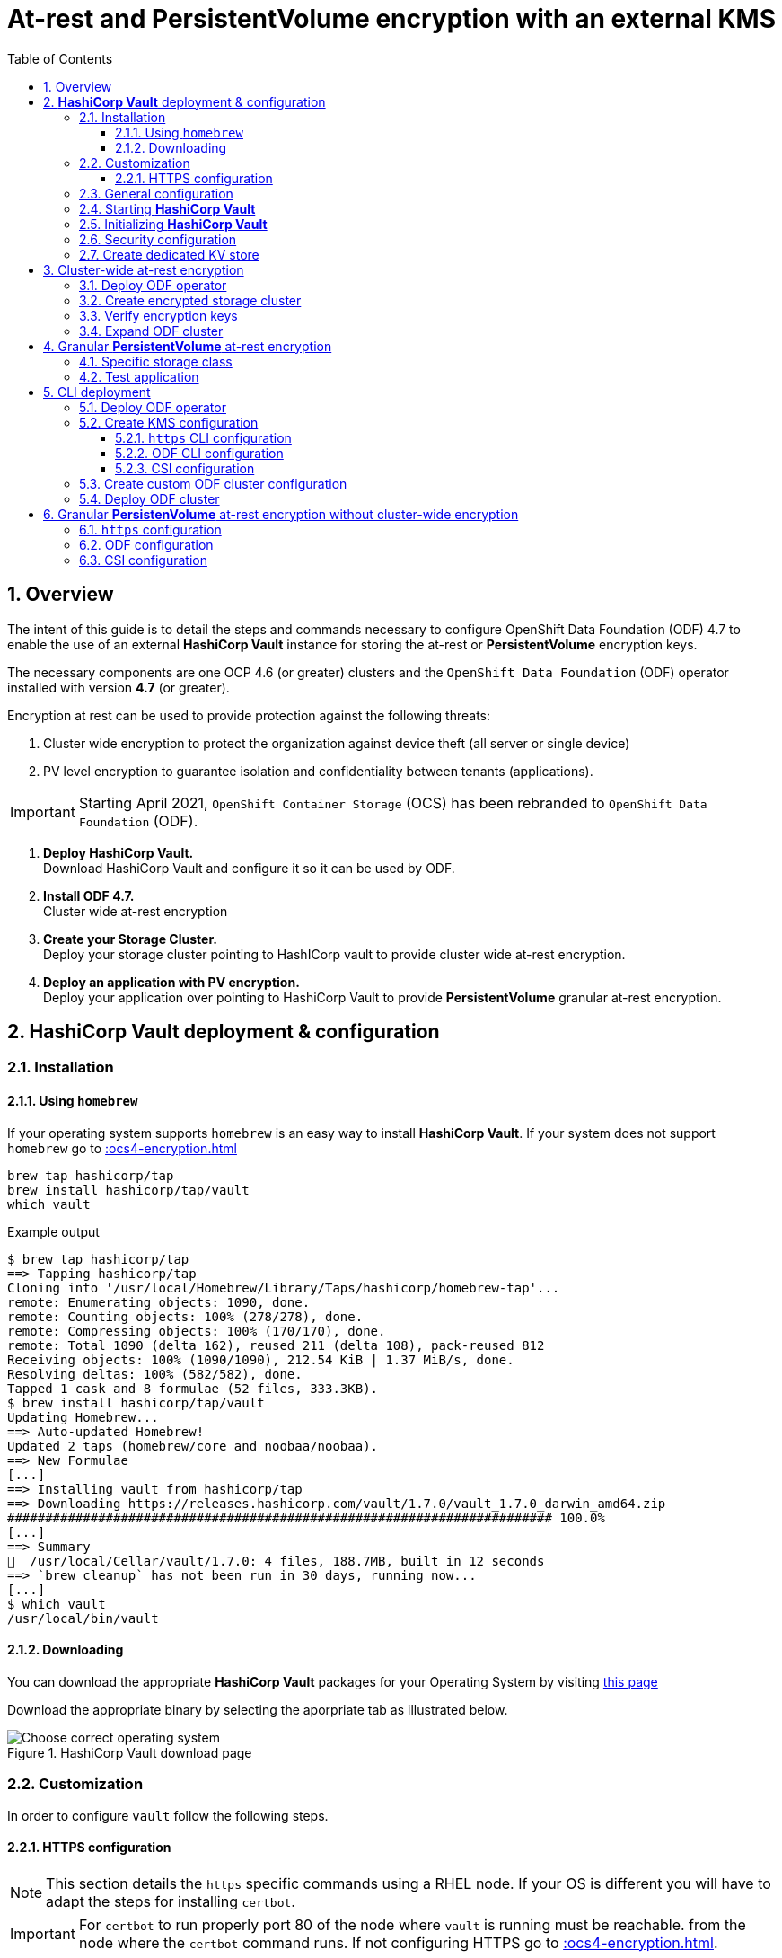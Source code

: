 = At-rest and *PersistentVolume* encryption with an external KMS
:toc:
:toclevels: 4
:icons: font
:source-language: shell
:numbered:
// Activate experimental attribute for Keyboard Shortcut keys
:experimental:
:source-highlighter: pygments
:hide-uri-scheme:

== Overview

The intent of this guide is to detail the steps and commands necessary to
configure OpenShift Data Foundation (ODF) 4.7 to enable the use of an external
*HashiCorp Vault* instance for storing the at-rest or *PersistentVolume* encryption keys.

The necessary components are one OCP 4.6 (or greater) clusters and the `OpenShift Data
Foundation` (ODF) operator installed with version *4.7* (or greater).

Encryption at rest can be used to provide protection against the following threats:

. Cluster wide encryption to protect the organization against device theft (all server or single device)
. PV level encryption to guarantee isolation and confidentiality between tenants (applications).

IMPORTANT: Starting April 2021, `OpenShift Container Storage` (OCS) has been rebranded
to `OpenShift Data Foundation` (ODF).

[start=1]
. *Deploy HashiCorp Vault.* +
Download HashiCorp Vault and configure it so it can be used by ODF.
. *Install ODF 4.7.* +
Cluster wide at-rest encryption
. *Create your Storage Cluster.* +
Deploy your storage cluster pointing to HashICorp vault to provide cluster wide at-rest encryption.
. *Deploy an application with PV encryption.* +
Deploy your application over pointing to HashiCorp Vault to provide *PersistentVolume* granular at-rest encryption.

== *HashiCorp Vault* deployment & configuration

=== Installation

==== Using `homebrew`

If your operating system supports `homebrew` is an easy way to install *HashiCorp Vault*.
If your system does not support `homebrew` go to xref::ocs4-encryption.adoc#_downloading[]

[source,shell]
----
brew tap hashicorp/tap
brew install hashicorp/tap/vault
which vault
----
.Example output
----
$ brew tap hashicorp/tap
==> Tapping hashicorp/tap
Cloning into '/usr/local/Homebrew/Library/Taps/hashicorp/homebrew-tap'...
remote: Enumerating objects: 1090, done.
remote: Counting objects: 100% (278/278), done.
remote: Compressing objects: 100% (170/170), done.
remote: Total 1090 (delta 162), reused 211 (delta 108), pack-reused 812
Receiving objects: 100% (1090/1090), 212.54 KiB | 1.37 MiB/s, done.
Resolving deltas: 100% (582/582), done.
Tapped 1 cask and 8 formulae (52 files, 333.3KB).
$ brew install hashicorp/tap/vault
Updating Homebrew...
==> Auto-updated Homebrew!
Updated 2 taps (homebrew/core and noobaa/noobaa).
==> New Formulae
[...]
==> Installing vault from hashicorp/tap
==> Downloading https://releases.hashicorp.com/vault/1.7.0/vault_1.7.0_darwin_amd64.zip
######################################################################## 100.0%
[...]
==> Summary
🍺  /usr/local/Cellar/vault/1.7.0: 4 files, 188.7MB, built in 12 seconds
==> `brew cleanup` has not been run in 30 days, running now...
[...]
$ which vault
/usr/local/bin/vault
----

==== Downloading

You can download the appropriate *HashiCorp Vault* packages for your Operating System by visiting https://www.vaultproject.io/downloads[this page]

Download the appropriate binary by selecting the aporpriate tab as illustrated below.

.HashiCorp Vault download page
image::ODF-4.7-Hashicorp-Vault_DownloadPage.png[Choose correct operating system]

=== Customization

In order to configure `vault` follow the following steps.

==== HTTPS configuration

NOTE: This section details the `https` specific commands using a RHEL node.
If your OS is different you will have to adapt the steps for installing `certbot`.

IMPORTANT: For `certbot` to run properly port 80 of the node where `vault` is running must be reachable.
from the node where the `certbot` command runs. If not configuring HTTPS go to xref::ocs4-encryption.adoc#_general_configuration[].

[source,shell]
----
mkdir -p ./vault/config/vault-server-tls
sudo yum install -y certbot
sudo certbot certonly --standalone --noninteractive --agree-tos -m \{your-email\} -d \{your-vault-dns-name\}
----
.Example output
----
Saving debug log to /var/log/letsencrypt/letsencrypt.log
Plugins selected: Authenticator standalone, Installer None
Starting new HTTPS connection (1): acme-v02.api.letsencrypt.org
Requesting a certificate for external-vault.ocstraining.com
Performing the following challenges:
http-01 challenge for external-vault.ocstraining.com
Waiting for verification...
Cleaning up challenges

IMPORTANT NOTES:
 - Congratulations! Your certificate and chain have been saved at:
   /etc/letsencrypt/live/external-vault.ocstraining.com/fullchain.pem
   Your key file has been saved at:
   /etc/letsencrypt/live/external-vault.ocstraining.com/privkey.pem
   Your certificate will expire on 2021-06-15. To obtain a new or
   tweaked version of this certificate in the future, simply run
   certbot again. To non-interactively renew *all* of your
   certificates, run "certbot renew"
 - If you like Certbot, please consider supporting our work by:

   Donating to ISRG / Let's Encrypt:   https://letsencrypt.org/donate
   Donating to EFF:                    https://eff.org/donate-le
----

IMPORTANT: Copy the files in `/etc/letsencrypt/live/\{your-vault-dns-name\}` to `./vault/config/vault-server-tls`
and adjust file permissions so the `vault` binary has access to them when running.

=== General configuration

In order to start `vault`, create a valid configuration file `./vault/config/vault-server-hcl` using this template.

[source,shell]
----
disable_mlock = true
ui = true
listener "tcp" {
  address = "{ip_to_bind_to}:8200"
  tls_disable = "false" 	# <- Change to true if not configuring https
  tls_cert_file = "{home-directory}/vault/config/vault-server-tls/fullchain.pem" # <- Omit if not doing https
  tls_key_file  = "{home-directory}/vault/config/vault-server-tls/privkey.pem" # <- Omit if not doing https
  tls_client_ca_file = "{home-directory}/vault/config/vault-server-tls/chain.pem" # <- Omit if not doing https

}

cluster_name = "localvault"
api_addr = "https://{fqdn-hostname}:8200" # <- Change to http if not using https
cluster_addr = "https://{fqdn-hostname}:8201" # <- Change to http if not using https

storage "file" {
  path = "./vault/data"
}
----

Create the required subdirectories for `vault` and verify the content of your configuration file.

[source,shell]
----
mkdir -p ./vault/data
mkdir -p ./vault/config
cat ./vault/config/vault-server-hcl
----
.Example output
----
$ mkdir -p ./vault/data
$ mkdir -p ./vault/config
$ cat /etc/vault/vault-server-hcl
disable_mlock = true
ui = true
listener "tcp" {
  address = "172.31.14.45:8200"
  tls_disable = "false"
  tls_cert_file = "/home/ec2-user/vault/config/vault-server-tls/fullchain.pem"
  tls_key_file  = "/home/ec2-user/vault/config/vault-server-tls/privkey.pem"
  tls_client_ca_file = "/home/ec2-user/vault/config/vault-server-tls/chain.pem"

}

cluster_name = "localvault"
api_addr = "https://ip-172-31-14-45.us-east-2.compute.internal:8200"
cluster_addr = "https://ip-172-31-14-45.us-east-2.compute.internal:8201"

storage "file" {
  path = "./vault/data"
}
----

=== Starting *HashiCorp Vault*

Start `vault` with the following command.

NOTE: By default `vault` runs in the foreground so we suggest you to use `tmux` or `screen`
to run the command below.

[source,shell]
----
vault server -config ./vault/config/vault-server-hcl
----
.Example output
----
==> Vault server configuration:

             Api Address: https://ip-172-31-14-45.us-east-2.compute.internal:8200
                     Cgo: disabled
         Cluster Address: https://ip-172-31-14-45.us-east-2.compute.internal:8201
              Go Version: go1.15.8
              Listener 1: tcp (addr: "172.31.14.45:8200", cluster address: "172.31.14.45:8201", max_request_duration: "1m30s", max_request_size: "33554432", tls: "enabled")
               Log Level: info
                   Mlock: supported: true, enabled: false
           Recovery Mode: false
                 Storage: file
                 Version: Vault v1.7.0-rc1
             Version Sha: 9af08a1c5f0f855984a1fa56d236675d167f578e

==> Vault server started! Log data will stream in below:
----

At this point `vault` is started but *not initialized*. Check the status of `vault` before initalizing the KMS.

If you have enabled `https`, export this specific environment variable.

[source,shell]
----
export VAULT_SKIP_VERIFY=true
----

IMPORTANT: If you have enabled `https`, the `-ca-cert ./vault/config/vault-server-tls/cert.pem`
option must be added to every `vault` command entered. e.g. `vault -ca-cert ./vault/config/vault-server-tls/cert.pem status`.

[source,shell]
----
export VAULT_ADDR="http://$(hostname):8200"
vault status
----
.Example output
----
$ vault status
Key                Value
---                -----
Seal Type          shamir
Initialized        false <1>
Sealed             true <2>
Total Shares       0
Threshold          0
Unseal Progress    0/0
Unseal Nonce       n/a
Version            1.7.0
Storage Type       file
HA Enabled         false
----
<1> The KMS is not initialized
<2> The vault is sealed

=== Initializing *HashiCorp Vault*

To initialize your *HashiCorp Vault*, use the following command:

[source,shell]
----
vault operator init
----
.Example output
----
$ vault operator init
Unseal Key 1: ipjXvCrThyh8WM2wmEIkWWWXRe3IFNPwoxNfNndbLjxU <1>
Unseal Key 2: ENbgK3UsA+mNWIZ5NKQXlGR+Sd7NzHnPGSRoaZeRRPoE
Unseal Key 3: mKPWCEU7KMSOpLDdEgxFxLzHrqMi4MI1g1DaPsK2An6O
Unseal Key 4: 7V2hdNMp+HB9DrQqi0jn1KPjSYfXwPkw4U99N+KUD/wu
Unseal Key 5: AfQkqT+Z/O+eBcbK1gq2PiVYwzMU6Ijl6oRkUWfQumNC

Initial Root Token: s.BdZ4mPw3J6MdjUyPA5oLum7R <2>

Vault initialized with 5 key shares and a key threshold of 3. Please securely
distribute the key shares printed above. When the Vault is re-sealed,
restarted, or stopped, you must supply at least 3 of these keys to unseal it
before it can start servicing requests.

Vault does not store the generated master key. Without at least 3 key to
reconstruct the master key, Vault will remain permanently sealed!

It is possible to generate new unseal keys, provided you have a quorum of
existing unseal keys shares. See "vault operator rekey" for more information.
----
<1> A set of 5 `Unseal Keys`. You will need at least 3 to unseal the vault
<2> The `Root Token` to grant `root` access to your KMS and configure it

CAUTION: Save the information above as it is not saved in any form.

Now that the vault is initalized, it must be unsealed so its configuration cabn
be modified or customized. Use the command below to unseal the vault.
When prompted, enter one of the `Unseal keys`.

[source,shell]
----
vault operator unseal
----
.Example output
----
Unseal Key (will be hidden):
Key                Value
---                -----
Seal Type          shamir
Initialized        true
Sealed             true
Total Shares       5
Threshold          3
Unseal Progress    1/3 <1>
Unseal Nonce       8c3df261-8318-0ed6-d15c-45f62e34c0ab
Version            1.7.0
Storage Type       file
HA Enabled         false
----
<1> This field shows the progress of the unsealing sequence.

IMPORTANT: Repeat the `vault operator unseal` command two more times entering
each time a different `Unseal key`.

Once the third `Unseal key` is successfully entered the status of the vault will
change as illustrated below.

.Example output
----
$ vault operator unseal
Unseal Key (will be hidden):
Key             Value
---             -----
Seal Type       shamir
Initialized     true
Sealed          false <1>
Total Shares    5
Threshold       3
Version         1.7.0
Storage Type    file
Cluster Name    localvault
Cluster ID      c4f770b8-b571-8c4f-b668-9dcf7cbf0c33
HA Enabled      false
----
<1> The vault is now unsealed.

=== Security configuration

You can enable the user and password login capabilites which are disabled
by default so you can login through a standard user and password method rather than
using the `Root Token`.

[source,shell]
----
vault login {Root Token}
vault auth enable userpass
vault write auth/userpass/users/{username} password='{password}' policies=admins
----
.Example output
----
$ vault login s.BdZ4mPw3J6MdjUyPA5oLum7R
Success! You are now authenticated. The token information displayed below
is already stored in the token helper. You do NOT need to run "vault login"
again. Future Vault requests will automatically use this token.

Key                  Value
---                  -----
token                s.BdZ4mPw3J6MdjUyPA5oLum7R
token_accessor       oy8eRQyt1IdDcUnuHudSh7qX
token_duration       ∞
token_renewable      false
token_policies       ["root"]
identity_policies    []
policies             ["root"]
$ vault auth enable userpass
Success! Enabled userpass auth method at: userpass/
$ vault write auth/userpass/users/myuser password='RedHat' policies=admins
Success! Data written to: auth/userpass/users/myuser
----

=== Create dedicated KV store

Create a dedicated key-value store engine as a receptacle for the ODF keys
as they get generated during the deployment of an OSD. Together with the 
key-value store, create a dedicated security policy and a specific security
token to be used by ODF to interact with the vault.

[source,shell]
----
vault secrets enable -path=ocs kv
echo 'path "ocs/*" {
  capabilities = ["create", "read", "update", "delete", "list"]
}
  path "sys/mounts" {
  capabilities = ["read"]
 }'| vault policy write ocs -
vault token create -policy=ocs -format json 
----
.Example output
----
$ vault secrets enable -path=ocs kv <1>
Success! Enabled the kv secrets engine at: ocs/
$ echo 'path "ocs/*" {
  capabilities = ["create", "read", "update", "delete", "list"]
}
  path "sys/mounts" {
  capabilities = ["read"]
 }'| vault policy write ocs -
Success! Uploaded policy: ocs
$ vault token create -policy=ocs -format json
{
  "request_id": "f3fd9e21-24bd-0685-b9ba-d40c34701abd",
  "lease_id": "",
  "lease_duration": 0,
  "renewable": false,
  "data": null,
  "warnings": null,
  "auth": {
    "client_token": "s.jEQgA9dTDudlGrTUFnn3c45q", <2>
    "accessor": "ZtyshPTy4ltNNDXW6s0zl6F0",
    "policies": [
      "default",
      "ocs"
    ],
    "token_policies": [
      "default",
      "ocs"
    ],
    "identity_policies": null,
    "metadata": null,
    "orphan": false,
    "entity_id": "",
    "lease_duration": 2764800,
    "renewable": true
  }
}
----
<1> `ocs` is the name of the key-value store dedicated to ODF. It is also known as the KV backend path.
<2> This is the token to be used by ODF to authenticate with `vault`.

NOTE: At this point your `vault` configuration is ready.

== Cluster-wide at-rest encryption

In this section you will be using an OCP cluster to deploy
ODF 4.7 using OperatorHub. The following will be installed:

- The ODF Operator
- The ODF storage cluster (Ceph Pods, NooBaa Pods, StorageClasses)

=== Deploy ODF operator

Navigate to the *Operators* -> *OperatorHub* menu.

.OCP OperatorHub
image::OCS-OCP-OperatorHub.png[OCP OperatorHub]

Now type `openshift container storage` in the *Filter by _keyword..._* box.

.OCP OperatorHub filter on OpenShift Data Foundation Operator
image::OCS4-4.7-OCP-OperatorHub-Filter.png[OCP OperatorHub Filter]

Select `OpenShift Data Foundation Operator` and then select *Install*.

.OCP OperatorHub Install OpenShift Data Foundation
image::OCS4-4.7-OCP4-OperatorHub-Install.png[OCP OperatorHub Install]

On the next screen make sure the settings are as shown in this figure.

.OCP Subscribe to OpenShift Data Foundation
image::OCS4-4.7-OCP4-OperatorHub-Subscribe.png[OCP OperatorHub Subscribe]

Click `Install`.

Verify the operator is deployed successfully.

Navigate to the *Operators* -> *Installed operators* menu.

Select the `openshift-storage` namespace in the top of the UI pane as illustrated
below.

.Successful Operator Deployment
image::OCS4-4.7-OCP4-OperatorHub-InstalledOperators.png[ODF Operator Deployed]

NOTE: The operator status should be `Succeeded`.

To check using the CLI, use the following command.

[source,shell]
....
oc get pods,csv -n openshift-storage
....
.Example output
----
NAME                                        READY   STATUS    RESTARTS   AGE
pod/noobaa-operator-7d4999c99f-9l88r        1/1     Running   0          71s
pod/ocs-metrics-exporter-7b499fd65c-m89sc   1/1     Running   0          70s
pod/ocs-operator-7564cf58b7-jbmfx           1/1     Running   0          71s
pod/rook-ceph-operator-b58cfd5c-fbjlh       1/1     Running   0          71s

NAME                                                                    DISPLAY                       VERSION        REPLACES   PHASE
clusterserviceversion.operators.coreos.com/ocs-operator.v4.7.0-353.ci   OpenShift Container Storage   4.7.0-353.ci              Succeeded
----

CAUTION: The `Succeeded` phase status is the desired state for the Cluster Service Version (CSV).
Reaching this state can take several minutes.

NOTE: Your ODF version might be different from the one used during the creation of this
lab environment. Just make sure it is version 4.7.0 or higher.

=== Create encrypted storage cluster

Navigate to the *Operators* -> *Installed Operators* menu.

.Locate ODF Operator
image::OCS4-4.7-OCP-InstalledOperatorsEncryption.png[OCP OperatorHub]

Click on `Storage Cluster` on the right hand side of the UI as indicated
in the screen capture above.

.ODF Storage Cluster
image::OCS4-4.7-OCP-CreateStorageCluster.png[ODF create Storage Cluster]

Click on `Create Storage Cluster` on the right hand side of the UI.

.ODF Select Nodes & Storage Class
image::OCS4-4.7-OCP-Encryption-StorageCluster-Node.png[ODF node selection]

Select the worker nodes for your *StorageCluster* as illustrated above and clock `Next`.

.ODF Basic External KMS Configuration
image::OCS4-4.7-OCP-Encryption-StorageCluster-Basic.png[KMS basic configuration]

Enter the basic details for your configuration.

. Enable encryption by checking this box
. Select cluster-wide encryption by checking this box
. Select external KMS by checking this box
. Provide a unique name for your KMS service (any character string)
. Provide the url to your `vault` configuration (can be http or https)
. Provide the TCP port for your `vault` configuration (default is 8200)
. Provide the security token generated for your `ocs` policy in chapter xref::ocs4-encryption.adoc#_create_dedicated_kv_store[]

Click `Advanced Settings` to provide the the specific *HashiCorp Vault* parameters.

.ODF Advanced External KMS Configuration
image::OCS4-4.7-OCP-Encryption-StorageCluster-Advanced.png[KMS advanced configuration]

Enter the advanced details for your configuration.

. Enter the name of the KV store you created for ODF (`ocs` in this guide)
. Enter your *HashiCorp Vault* server FQDN
. Using the `browse` button and select the `fullchain.pem` file generated by `certbot`
. Using the `browse` button and select the `cert.pem` file generated by `certbot`
. Using the `browse` button and select the `privkey.pem` file generated by `certbot`

NOTE: The `Vault Enterprise Namespace` can be ignored for this setup.

IMPORTANT: If you have not configured *HashiCorp Vault* to use `https` simply enter
the `Backend Path` parameter and ignore the other parameters (2 through 5).

Click `Save` to return to the previous screen.

Click `Next` to go to the *Storage Cluster Review* screen.

.ODF Review Cluster Parameters
image::OCS4-4.7-OCP-Encryption-StorageCluster-Review.png[Storage Cluster parameter review]

Click `Create` to start the deployment of the ODF cluster.

After a while the cluster should be deployed and its status should be *Ready* as illustrated below.

.ODF Cluster Ready
image::OCS4-4.7-OCP-Encryption-StorageCluster-Ready.png[Storage Cluster ready]

=== Verify encryption keys

Open a web browser and point to `http://\{vault-fqdn\}:8200/ui/vault/auth?with=token`.

.Vault Login UI
image::OCS4-4.7-OCP-Encryption-VaultLogin.png[Vault login page]

. In the `Token` field, enter the token you created for your ODF security policy in xref::ocs4-encryption.adoc#_create_dedicated_kv_store[]

Click `Sign In`.

.Vault Secret Engines
image::OCS4-4.7-OCP-Encryption-VaultSecretEngines.png[Vault secret engines]

Click on the secret engines you have created for ODF, in our example `ocs`.

.Vault ODF Key List
image::OCS4-4.7-OCP-Encryption-VaultOCSKeyList.png[Vault ODF key list]

As you can see some secret keys were generated for your OSDs in the storage cluster.
They are physically stored in the *HashiCorp Vault* instance.

=== Expand ODF cluster

Expand the cluster through the UI, as with existing version of ODF and verify
additional encryption keys are generated and stored in your *HashiCorp Vault*
instance as illustrated below.

.Vault ODF Expansion Key List
image::OCS4-4.7-OCP-Encryption-VaultOCSExpansionKeyList.png[Vault ODF additional key list]

We now have a total of 6 encryption keys.

== Granular *PersistentVolume* at-rest encryption

To use *PersistentVolume* encryption, it is required to setup a new storage class
that will be configured to use the external Key Management System we have configured in
the previous sectons of this guide.

IMPORTANT: The current version does not allow *PersistentVolume* level encryption to use
a separate KMS backend. The only customization allowed for this type of encryption
feature is the access token used to store the key generated by the applciation.

=== Specific storage class

Navigate to the *Storage* -> *Storage Classes* menu.

.OCP Storage Classes
image::OCS4-4.7-OCP-Encryption-SCList.png[OCP Storage Classes]

Click `Create Storage Class` in the top right of the UI.

Enter the details for your new storage class as detailed below.

.Encrypted Storage Class
image::OCS4-4.7-OCP-Encryption-SC-Basic.png[Encrypted storage class details]

. Specify the name of your storage class
. Select the Ceph CSI RBD provisioner
. Choose the Ceph pool receiving the PersistentVolumes
. Enable encryption for this storage class

NOTE: The pool can be the same as the default pool.

IMPORTANT: CephFS based PV encryption is not yet available.

Click `Create` in the UI.

=== Test application

Create a new project for your test application using the following command:

[source,shell]
----
oc new-project my-rbd-storage
----
.Example output
----
Now using project "my-rbd-storage" on server "https://api.ocp45.ocstraining.com:6443".

You can add applications to this project with the 'new-app' command. For example, try:

    oc new-app rails-postgresql-example

to build a new example application in Ruby. Or use kubectl to deploy a simple Kubernetes application:

    kubectl create deployment hello-node --image=k8s.gcr.io/serve_hostname
----

Create a secret to hold the vault access token specific to this project. Use the following template
to create the secret.

[source,shell]
----
---
apiVersion: v1
kind: Secret
metadata:
  name: ceph-csi-kms-token
  namespace: my-rbd-storage
stringData:
  token: "{application_vault_token}"
----

Replace `\{application_vault_token\}` with your actual token.

Deploy your application using the dedicated storage class you just created. Use the following command
to do so:

[source,shell]
----
cat <<EOF | oc create -f -
---
kind: PersistentVolumeClaim
apiVersion: v1
metadata:
  name: pvc-cephrbd1
  namespace: my-rbd-storage
spec:
  accessModes:
    - ReadWriteOnce
  resources:
    requests:
      storage: 500Gi
  storageClassName: encrypted-rbd
---
kind: PersistentVolumeClaim
apiVersion: v1
metadata:
  name: pvc-cephrbd2
  namespace: my-rbd-storage
spec:
  accessModes:
    - ReadWriteOnce
  resources:
    requests:
      storage: 500Mi
  storageClassName: encrypted-rbd
---
apiVersion: batch/v1
kind: Job
metadata:
  name: batch2
  namespace: my-rbd-storage
  labels:
    app: batch2
spec:
  template:
    metadata:
      labels:
        app: batch2
    spec:
      restartPolicy: OnFailure
      containers:
      - name: batch2
        image: amazon/aws-cli:latest
        command: ["sh"]
        args:
          - '-c'
          - 'while true; do echo "Creating temporary file"; export mystamp=$(date +%Y%m%d_%H%M%S); dd if=/dev/urandom of=/mnt/file_${mystamp} bs=1M count=1; echo "Copying temporary file"; cp /mnt/file_${mystamp} /tmp/file_${mystamp}; echo "Going to sleep"; sleep 60; echo "Removing temporary file"; rm /mnt/file_${mystamp}; done'
        volumeMounts:
        - name: tmp-store
          mountPath: /tmp
        - name: tmp-file
          mountPath: /mnt
      volumes:
      - name: tmp-store
        persistentVolumeClaim:
          claimName: pvc-cephrbd1
          readOnly: false
      - name: tmp-file
        persistentVolumeClaim:
          claimName: pvc-cephrbd2
          readOnly: false
EOF
----
.Example output
----
persistentvolumeclaim/pvc-cephrbd1 created
persistentvolumeclaim/pvc-cephrbd2 created
job.batch/batch2 created
----

Verify the status of the application and its different components.

[source,shell]
----
oc describe pod
----
.Example output
----
[...]
Volumes:
  tmp-store:
    Type:       PersistentVolumeClaim (a reference to a PersistentVolumeClaim in the same namespace)
    ClaimName:  pvc-cephrbd1
    ReadOnly:   false
  tmp-file:
    Type:       PersistentVolumeClaim (a reference to a PersistentVolumeClaim in the same namespace)
    ClaimName:  pvc-cephrbd2
    ReadOnly:   false
  default-token-rghg5:
    Type:        Secret (a volume populated by a Secret)
    SecretName:  default-token-rghg5
    Optional:    false
QoS Class:       BestEffort
Node-Selectors:  <none>
Tolerations:     node.kubernetes.io/not-ready:NoExecute op=Exists for 300s
                 node.kubernetes.io/unreachable:NoExecute op=Exists for 300s
Events:
  Type     Reason                  Age    From                     Message
  ----     ------                  ----   ----                     -------
  Warning  FailedScheduling        8m45s  default-scheduler        0/6 nodes are available: 6 pod has unbound immediate PersistentVolumeClaims.
  Warning  FailedScheduling        8m45s  default-scheduler        0/6 nodes are available: 6 pod has unbound immediate PersistentVolumeClaims.
  Normal   Scheduled               8m42s  default-scheduler        Successfully assigned my-rbd-storage/batch2-n4cqv to ip-10-0-202-113.us-east-2.compute.internal
  Normal   SuccessfulAttachVolume  8m43s  attachdetach-controller  AttachVolume.Attach succeeded for volume "pvc-f884eadc-9d37-4111-85ea-123c78b646a7"
  Normal   SuccessfulAttachVolume  8m43s  attachdetach-controller  AttachVolume.Attach succeeded for volume "pvc-93affaed-40f4-4fba-b907-53fbeefbd03f"
  Normal   AddedInterface          8m24s  multus                   Add eth0 [10.128.2.19/23]
  Normal   Pulling                 8m23s  kubelet                  Pulling image "amazon/aws-cli:latest"
  Normal   Pulled                  8m23s  kubelet                  Successfully pulled image "amazon/aws-cli:latest" in 563.111829ms
  Normal   Created                 8m23s  kubelet                  Created container batch2
  Normal   Started                 8m23s  kubelet                  Started container batch2
----

[source,shell]
----
oc get pvc
----
.Example output
----
NAME           STATUS   VOLUME                                     CAPACITY   ACCESS MODES   STORAGECLASS    AGE
pvc-cephrbd1   Bound    pvc-93affaed-40f4-4fba-b907-53fbeefbd03f   500Gi      RWO            encrypted-rbd   9m30s
pvc-cephrbd2   Bound    pvc-f884eadc-9d37-4111-85ea-123c78b646a7   500Mi      RWO            encrypted-rbd   9m30s
----

You can also verify that the *HashiCorp Vault* scret engine now contains two PersistentVolume specific keys.

.Vault PV Specific Keys
image::OCS4-4.7-OCP-Encryption-PV-Keys.png[PV specific keys craeted]

CAUTION: When deleting your application make sure you delete your application pods and PVCs before
deleting the secret that contains your access token to the vault. If you fail to do so you will end up
with orphans PV keys in your vault.

== CLI deployment

If needed, an encrypted at-rest cluster that uses *HashiCorp Vault* can be deployed using the CLI.
This section covers this specific procedure:

. Deploy ODF operator
. Create your KMS specific configuration
. Create your customized *StorageCluster* cofniguration
. Deploy your ODF cluster

=== Deploy ODF operator

IMPORTANT: Depending on your environment you might have to deploy the Local Storage Operator
and configure it. Follow the procedure
https://red-hat-storage.github.io/ocs-training/training/ocs4/ocs4-install-no-ui.html#_installing_the_local_storage_operator_v4_6[here]
on this web site.

Label the nodes to be used by ODF.

[source,shell]
----
oc label node -l node-role.kubernetes.io/worker="" cluster.ocs.openshift.io/openshift-storage=''
----
.Example output
----
oc label node -l node-role.kubernetes.io/worker="" cluster.ocs.openshift.io/openshift-storage=''
node/ip-10-0-134-254.us-east-2.compute.internal labeled
node/ip-10-0-186-246.us-east-2.compute.internal labeled
node/ip-10-0-194-104.us-east-2.compute.internal labeled
----

Create `openshift-storage` namespace.

[source]
....
cat <<EOF | oc apply -f -
apiVersion: v1
kind: Namespace
metadata:
  labels:
    openshift.io/cluster-monitoring: "true"
  name: openshift-storage
spec: {}
EOF
....

Create Operator Group for ODF Operator.

[source]
....
cat <<EOF | oc apply -f -
apiVersion: operators.coreos.com/v1
kind: OperatorGroup
metadata:
  name: openshift-storage-operatorgroup
  namespace: openshift-storage
spec:
  targetNamespaces:
  - openshift-storage
EOF
....

Subscribe to ODF Operator.

[source]
....
cat <<EOF | oc apply -f -
apiVersion: operators.coreos.com/v1alpha1
kind: Subscription
metadata:
  name: ocs-operator
  namespace: openshift-storage
spec:
  channel: "stable-4.6"
  installPlanApproval: Automatic
  name: ocs-operator
  source: redhat-operators  # <-- Modify the name of the redhat-operators catalogsource if not default
  sourceNamespace: openshift-marketplace
EOF
....

IMPORTANT: Verify your ODF Operator has been deployed using the `oc get pods -n openshift-storage`
or `oc get csv -n openshift-storage` commands.

=== Create KMS configuration

Create a KMS configuration in the `openshift-storage` namespace.

. If using `https` configure secrets
. Create the external vault configuration map
.. For ODF
.. For CSI
. Create the `vault` access token secret

==== `https` CLI configuration

All secrets for `https` are `base64` encoded. Encode each of the following files using the following 
command: `cat \{filename.pem\} | base64`

* fullchain.pem
* cert.pem
* privkey.pem

Create the following secrets in the `openshift-storage` namespace.

NOTE: If you have nit configured *HashiCorp Vault* with `https` just go to xref::ocs4-encryption.adoc#_odf_cli_configuration[]

[source,shell]
----
apiVersion: v1
data:
  cert: {fullchain.pem_encoded_value}
kind: Secret
metadata:
  name: ocs-kms-ca-secret
  namespace: openshift-storage
type: Opaque
---
apiVersion: v1
data:
  cert: {cert.pem_encoded_value}
kind: Secret
metadata:
  name: ocs-kms-client-cert
  namespace: openshift-storage
type: Opaque
---
apiVersion: v1
data:
  cert: {privkey.pem_encoded_value}
kind: Secret
metadata:
  name: ocs-kms-client-key
  namespace: openshift-storage
type: Opaque
---
apiVersion: v1
data:
  token: {vault_token_encoded_value}
kind: Secret
metadata:
  name: ocs-kms-token
  namespace: openshift-storage
type: Opaque
----

.Example output
----
secret/ocs-kms-ca-secret created
secret/ocs-kms-client-cert created
secret/ocs-kms-client-key created
secret/ocs-kms-token created
----

==== ODF CLI configuration

Create the external *HashiCorp Vault* configuration for ODF using the secrets above.

[source,shell]
----
apiVersion: v1
data:
  KMS_PROVIDER: vault
  KMS_SERVICE_NAME: {vault_service_name} <1>
  VAULT_ADDR: {vault_url}:{vault_port} <2>
  VAULT_BACKEND_PATH: {backend_path} <3>
  VAULT_CACERT: ocs-kms-ca-secret
  VAULT_CLIENT_CERT: ocs-kms-client-cert
  VAULT_CLIENT_KEY: ocs-kms-client-key
  VAULT_NAMESPACE: ""
  VAULT_TLS_SERVER_NAME: {vault_name} <4>
kind: ConfigMap
metadata:
  name: ocs-kms-connection-details
  namespace: openshift-storage
----
<1> Name your KMS configuration e.g. `external-vault`
<2> Replace with your `vault` FQDN e.g. https://external-vault.ocstraining.com:8200[https://external-vault.ocstraining.com:8200]
<3> Replace with your `vault` secret engine path e.g. `ocs/`
<4> Specify a name for your server e.g. `external-vault.ocstraining.com`

NOTE: If *HashiCorp Vault* is not configured with `https` you can ommit the `VAULT_CACERT`,
`VAULT_CLIENT_CERT`, `VAULT_CLIENT_KEY` and `VAULT_TLS_SERVER_NAME` parameters.

==== CSI configuration

Create the external *HashiCorp Vault* configuration for CSI using the secrets above.

[source,shell]
----
apiVersion: v1
data:
  1-external-vault: '{"KMS_PROVIDER":"vaulttokens","KMS_SERVICE_NAME":"{vault_service_name}","VAULT_ADDR":"{vault_url}:{vault_port}","VAULT_BACKEND_PATH":"{backend_path}","VAULT_CACERT":"ocs-kms-ca-secret","VAULT_TLS_SERVER_NAME":"{vault_name}","VAULT_CLIENT_CERT":"ocs-kms-client-cert","VAULT_CLIENT_KEY":"ocs-kms-client-key","VAULT_NAMESPACE":"","VAULT_TOKEN_NAME":"ocs-kms-token","VAULT_CACERT_FILE":"fullchain.pem","VAULT_CLIENT_CERT_FILE":"cert.pem","VAULT_CLIENT_KEY_FILE":"privkey.pem"}'
kind: ConfigMap
metadata:
  name: csi-kms-connection-details
  namespace: openshift-storage
----

IMPORTANT: Replace the values `\{vault_service_name\}`, `\{vault_url\}`, `\{vault_port\}`, `\{backend_path\}` and `\{vault_name\}`
with the values you have configured.

NOTE: If *HashiCorp Vault* is not configured with `https` assign a `""` value to the `VAULT_CACERT`,
`VAULT_CLIENT_CERT`, `VAULT_CLIENT_KEY` and `VAULT_TLS_SERVER_NAME` parameters.

.Example output
----
configmap/ocs-kms-connection-details created
configmap/csi-kms-connection-details created
----

=== Create custom ODF cluster configuration

Create a `storagecluster.yaml` configuration that contains the parameters to
enable at-rest encryption using an external *Hashicorp Vault* server.
The template below can be used to create your *StorageCluster` CR.

[source,shell]
----
---
apiVersion: ocs.openshift.io/v1
kind: StorageCluster
metadata:
  annotations:
    uninstall.ocs.openshift.io/cleanup-policy: delete
    uninstall.ocs.openshift.io/mode: graceful
  name: ocs-storagecluster
  namespace: openshift-storage
spec:
  arbiter: {}
  encryption:
    enable: true				# <- Enable at-rest encryption
    kms:
      enable: true				# <- Enable external KMS service for your keys
  externalStorage: {}
  managedResources:
    cephBlockPools: {}
    cephConfig: {}
    cephFilesystems: {}
    cephObjectStoreUsers: {}
    cephObjectStores: {}
  nodeTopologies: {}
  storageDeviceSets:
  - config: {}
    count: 1
    dataPVCTemplate:
      metadata: {}
      spec:
        accessModes:
        - ReadWriteOnce
        resources:
          requests:
            storage: {size}			# <- Use the desired size for your storage class
        storageClassName: {storageclass}	# <- Use the desired storage class for your environment
        volumeMode: Block
    name: ocs-deviceset-{storageclass}		# <- Customize the PVC name for your environment
    portable: true
    preparePlacement: {}
    replica: 3
  version: 4.7.0
----

=== Deploy ODF cluster

Create your ODF cluster using the template file above.

.Example output
----
oc create -f storagecluster-encrypted-kms.yaml
storagecluster.ocs.openshift.io/ocs-storagecluster created
----

And monitor the `openshift-storage` namespace to verify your cluster is coming online.

[source,shell]
----
oc get pod,pvc -n openshift-storage
oc get storagecluster -n openshift-storage
oc get cephcluster -n openshift-storage
----
.Example output
----
$ oc get pod,pvc -n openshift-storage
NAME                                                                  READY   STATUS      RESTARTS   AGE
pod/csi-cephfsplugin-mjj7b                                            3/3     Running     0          7m26s
pod/csi-cephfsplugin-p6pff                                            3/3     Running     0          7m26s
pod/csi-cephfsplugin-provisioner-f975d886c-6trbh                      6/6     Running     0          7m25s
pod/csi-cephfsplugin-provisioner-f975d886c-8tgws                      6/6     Running     0          7m26s
pod/csi-cephfsplugin-s7h6g                                            3/3     Running     0          7m26s
pod/csi-rbdplugin-9bq45                                               3/3     Running     0          7m26s
pod/csi-rbdplugin-provisioner-6bbf798bfb-9lttr                        6/6     Running     0          7m26s
pod/csi-rbdplugin-provisioner-6bbf798bfb-n5gxr                        6/6     Running     0          7m26s
pod/csi-rbdplugin-tpcvv                                               3/3     Running     0          7m26s
pod/csi-rbdplugin-wkplf                                               3/3     Running     0          7m26s
pod/noobaa-core-0                                                     1/1     Running     0          4m3s
pod/noobaa-db-pg-0                                                    1/1     Running     0          4m3s
pod/noobaa-endpoint-b6f7fb9c8-6mx58                                   1/1     Running     0          2m32s
pod/noobaa-operator-67dc46d9d5-v9q5m                                  1/1     Running     0          37m
pod/ocs-metrics-exporter-7c44944fd6-fzdfh                             1/1     Running     0          37m
pod/ocs-operator-5d55f4d88b-jptqr                                     1/1     Running     0          37m
pod/rook-ceph-crashcollector-ip-10-0-134-254-6f4545b94b-hz42l         1/1     Running     0          6m39s
pod/rook-ceph-crashcollector-ip-10-0-186-246-5d8496576-w9vwx          1/1     Running     0          5m43s
pod/rook-ceph-crashcollector-ip-10-0-194-104-6df5597756-wcwbj         1/1     Running     0          6m14s
pod/rook-ceph-mds-ocs-storagecluster-cephfilesystem-a-5b9f876cwg59f   2/2     Running     0          3m53s
pod/rook-ceph-mds-ocs-storagecluster-cephfilesystem-b-5547d7cf9655x   2/2     Running     0          3m52s
pod/rook-ceph-mgr-a-5bc78f6d94-h6gpq                                  2/2     Running     0          4m55s
pod/rook-ceph-mon-a-866fdd69b7-gmk5g                                  2/2     Running     0          6m52s
pod/rook-ceph-mon-b-6bdb9f966c-qj7j2                                  2/2     Running     0          6m14s
pod/rook-ceph-mon-c-7c9cdc7f47-v4tlc                                  2/2     Running     0          5m43s
pod/rook-ceph-operator-6ddb556fd7-6pbqs                               1/1     Running     0          37m
pod/rook-ceph-osd-0-5f8b85475b-cp955                                  2/2     Running     0          4m9s
pod/rook-ceph-osd-1-7b66f8d755-jzvgp                                  2/2     Running     0          4m8s
pod/rook-ceph-osd-2-d765b96f5-snkjs                                   2/2     Running     0          4m4s
pod/rook-ceph-osd-prepare-ocs-deviceset-gp2-0-data-0vgg9c-j4lrn       0/1     Completed   0          4m53s
pod/rook-ceph-osd-prepare-ocs-deviceset-gp2-1-data-07nkxq-bpmcz       0/1     Completed   0          4m51s
pod/rook-ceph-osd-prepare-ocs-deviceset-gp2-2-data-09x8d4-nrq6h       0/1     Completed   0          4m50s

NAME                                                    STATUS   VOLUME                                     CAPACITY   ACCESS MODES   STORAGECLASS                  AGE
persistentvolumeclaim/db-noobaa-db-pg-0                 Bound    pvc-f903e155-a6be-4272-9780-4057cf1f9146   50Gi       RWO            ocs-storagecluster-ceph-rbd   4m4s
persistentvolumeclaim/ocs-deviceset-gp2-0-data-0vgg9c   Bound    pvc-356fce40-5f7e-4c88-8744-22e965420bf7   2Ti        RWO            gp2                           4m55s
persistentvolumeclaim/ocs-deviceset-gp2-1-data-07nkxq   Bound    pvc-2a1e7ae5-20dc-4696-b247-a055d24c0396   2Ti        RWO            gp2                           4m55s
persistentvolumeclaim/ocs-deviceset-gp2-2-data-09x8d4   Bound    pvc-189d0d6e-707d-4409-bde9-fd303a30940b   2Ti        RWO            gp2                           4m55s
persistentvolumeclaim/rook-ceph-mon-a                   Bound    pvc-5740c8aa-3a52-4a41-9989-5197fc052c09   10Gi       RWO            gp2                           7m5s
persistentvolumeclaim/rook-ceph-mon-b                   Bound    pvc-7d870739-1e26-4b50-adde-4c941f4e5551   10Gi       RWO            gp2                           7m5s
persistentvolumeclaim/rook-ceph-mon-c                   Bound    pvc-57a7906b-33bf-4764-be8a-ab4ac72a9b27   10Gi       RWO            gp2                           7m4s
$ oc get storagecluster -n openshift-storage
NAME                 AGE   PHASE   EXTERNAL   CREATED AT             VERSION
ocs-storagecluster   10m   Ready              2021-04-21T20:55:57Z   4.7.0
$ oc get cephcluster -n openshift-storage
NAME                             DATADIRHOSTPATH   MONCOUNT   AGE     PHASE   MESSAGE                        HEALTH
ocs-storagecluster-cephcluster   /var/lib/rook     3          7m34s   Ready   Cluster created successfully   HEALTH_OK
----

== Granular *PersistenVolume* at-rest encryption without cluster-wide encryption

It is possible to provide PV level encryption on a non at-rest encrypted cluster.

Create a KMS configuration in the `openshift-storage` namespace.

. If using `https` configure secrets
. Create the external vault configuration map
.. For ODF
.. For CSI
. Create the *HashiCorp Vault* access token secret

=== `https` configuration

All secrets for `https` are `base64` encoded. Encode each of the following files using the following 
command: `cat \{filename.pem\} | base64`

* fullchain.pem
* cert.pem
* privkey.pem

Create the following secrets in the `openshift-storage` namespace.

[source,shell]
----
apiVersion: v1
data:
  cert: {fullchain.pem_encoded_value}
kind: Secret
metadata:
  name: ocs-kms-ca-secret
  namespace: openshift-storage
type: Opaque
---
apiVersion: v1
data:
  cert: {cert.pem_encoded_value}
kind: Secret
metadata:
  name: ocs-kms-client-cert
  namespace: openshift-storage
type: Opaque
---
apiVersion: v1
data:
  cert: {privkey.pem_encoded_value}
kind: Secret
metadata:
  name: ocs-kms-client-key
  namespace: openshift-storage
type: Opaque
----

IMPORTANT: The vault access token secret to be used by the application is created in the application
namespace and not in the `openshift-storage` namespace. See xref::ocs4-encryption.adoc#_test_application[]

=== ODF configuration

Create the external vault configuration for ODF using the secrets above.

[source,shell]
----
apiVersion: v1
data:
  KMS_PROVIDER: vault
  KMS_SERVICE_NAME: {vault_service_name} <1>
  VAULT_ADDR: {vault_url}:{vault_port} <2>
  VAULT_BACKEND_PATH: {backend_path} <3>
  VAULT_CACERT: ocs-kms-ca-secret
  VAULT_CLIENT_CERT: ocs-kms-client-cert
  VAULT_CLIENT_KEY: ocs-kms-client-key
  VAULT_NAMESPACE: ""
  VAULT_TLS_SERVER_NAME: {vault_name} <4>
kind: ConfigMap
metadata:
  name: ocs-kms-connection-details
  namespace: openshift-storage
----
<1> Name your KMS configuration e.g. `external-vault`
<2> Replace with your `vault` FQDN e.g. https://external-vault.ocstraining.com:8200[https://external-vault.ocstraining.com:8200]
<3> Replace with your `vault` secret engine path e.g. `ocs/`
<4> Specify a name for your server e.g. `external-vault.ocstraining.com`

NOTE: If *HashiCorp Vault* is not configured with `https` you can ommit the `VAULT_CACERT`,
`VAULT_CLIENT_CERT`, `VAULT_CLIENT_KEY` and `VAULT_TLS_SERVER_NAME` parameters.

=== CSI configuration

Create the external `vault` configuration for CSI using the secret above.

[source,shell]
----
apiVersion: v1
data:
  1-external-vault: '{"KMS_PROVIDER":"vaulttokens","KMS_SERVICE_NAME":"{vault_service_name}","VAULT_ADDR":"{vault_url}:{vault_port}","VAULT_BACKEND_PATH":"{backend_path}","VAULT_CACERT":"ocs-kms-ca-secret","VAULT_TLS_SERVER_NAME":"{vault_name}","VAULT_CLIENT_CERT":"ocs-kms-client-cert","VAULT_CLIENT_KEY":"ocs-kms-client-key","VAULT_NAMESPACE":"","VAULT_TOKEN_NAME":"ocs-kms-token","VAULT_CACERT_FILE":"fullchain.pem","VAULT_CLIENT_CERT_FILE":"cert.pem","VAULT_CLIENT_KEY_FILE":"privkey.pem"}'
kind: ConfigMap
metadata:
  name: csi-kms-connection-details
  namespace: openshift-storage
----

IMPORTANT: Replace the values `\{vault_service_name\}`, `\{vault_url\}`, `\{vault_port\}`, `\{backend_path\}` and `\{vault_name\}`
with the values you have configured.

NOTE: If *HashiCorp Vault* is not configured with `https` assign a `""` value to the `VAULT_CACERT`,
`VAULT_CLIENT_CERT`, `VAULT_CLIENT_KEY` and `VAULT_TLS_SERVER_NAME` parameters.

IMPORTANT: You can combine PV level encryption that can only be configured with an external
KMS with at-rest cluster wide encryption using locally stored keys (ODF 4.6+).

Et voilà!
